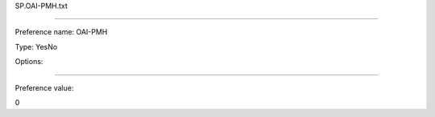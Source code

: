 SP.OAI-PMH.txt

----------

Preference name: OAI-PMH

Type: YesNo

Options: 

----------

Preference value: 



0

























